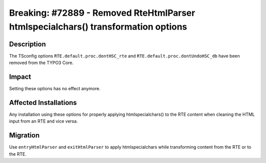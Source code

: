 ==================================================================================
Breaking: #72889 - Removed RteHtmlParser htmlspecialchars() transformation options
==================================================================================

Description
===========

The TSconfig options ``RTE.default.proc.dontHSC_rte`` and ``RTE.default.proc.dontUndoHSC_db`` have been removed from the TYPO3 Core.


Impact
======

Setting these options has no effect anymore.


Affected Installations
======================

Any installation using these options for properly applying htmlspecialchars() to the RTE content when cleaning the HTML
input from an RTE and vice versa.


Migration
=========

Use ``entryHtmlParser`` and ``exitHtmlParser`` to apply htmlspecialchars while transforming content from the RTE or to the RTE.